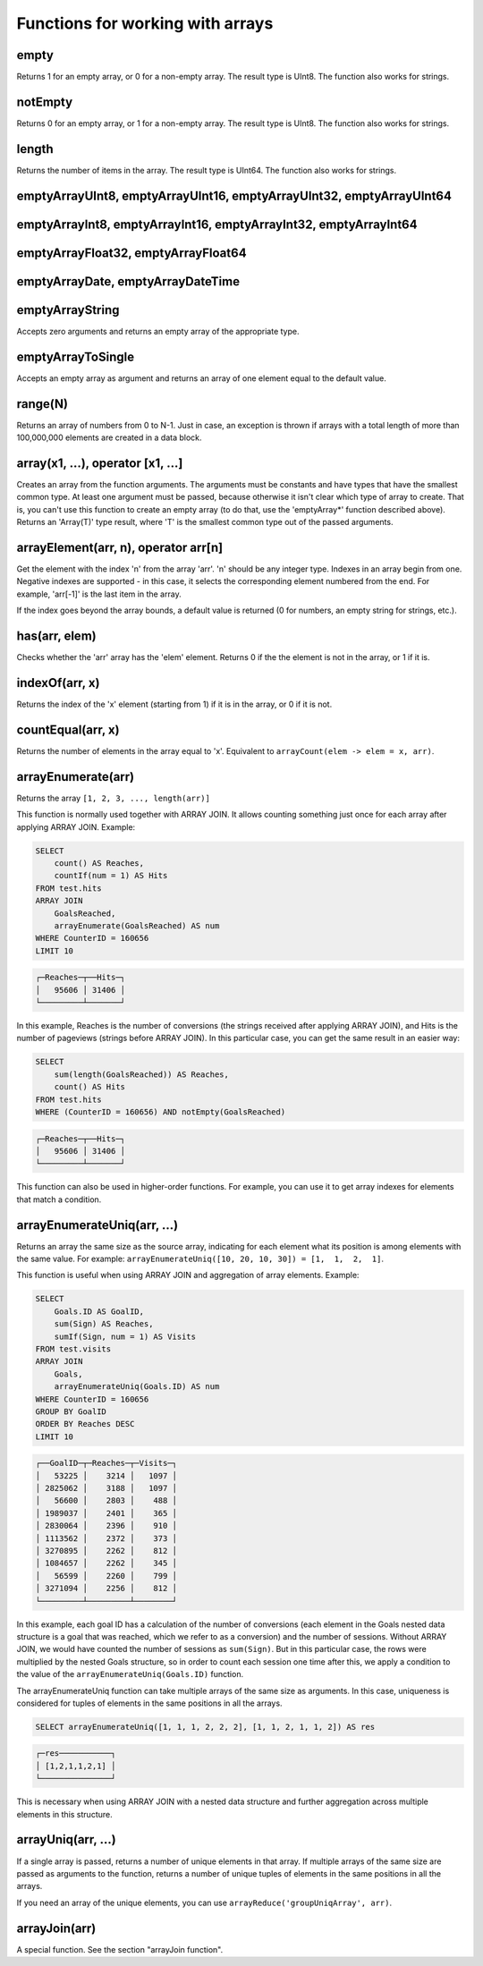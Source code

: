 Functions for working with arrays
---------------------------------

empty
~~~~~
Returns 1 for an empty array, or 0 for a non-empty array.
The result type is UInt8.
The function also works for strings.

notEmpty
~~~~~~~~
Returns 0 for an empty array, or 1 for a non-empty array.
The result type is UInt8.
The function also works for strings.

length
~~~~~~
Returns the number of items in the array.
The result type is UInt64.
The function also works for strings.

emptyArrayUInt8, emptyArrayUInt16, emptyArrayUInt32, emptyArrayUInt64
~~~~~~~~~~~~~~~~~~~~~~~~~~~~~~~~~~~~~~~~~~~~~~~~~~~~~~~~~~~~~~~~~~~~~

emptyArrayInt8, emptyArrayInt16, emptyArrayInt32, emptyArrayInt64
~~~~~~~~~~~~~~~~~~~~~~~~~~~~~~~~~~~~~~~~~~~~~~~~~~~~~~~~~~~~~~~~~

emptyArrayFloat32, emptyArrayFloat64
~~~~~~~~~~~~~~~~~~~~~~~~~~~~~~~~~~~~

emptyArrayDate, emptyArrayDateTime
~~~~~~~~~~~~~~~~~~~~~~~~~~~~~~~~~~

emptyArrayString
~~~~~~~~~~~~~~~~
Accepts zero arguments and returns an empty array of the appropriate type.

emptyArrayToSingle
~~~~~~~~~~~~~~~~~~
Accepts an empty array as argument and returns an array of one element equal to the default value.

range(N)
~~~~~~~~
Returns an array of numbers from 0 to N-1.
Just in case, an exception is thrown if arrays with a total length of more than 100,000,000 elements are created in a data block.

array(x1, ...), operator [x1, ...]
~~~~~~~~~~~~~~~~~~~~~~~~~~~~~~~~~~
Creates an array from the function arguments.
The arguments must be constants and have types that have the smallest common type. At least one argument must be passed, because otherwise it isn't clear which type of array to create. That is, you can't use this function to create an empty array (to do that, use the 'emptyArray*' function described above).
Returns an 'Array(T)' type result, where 'T' is the smallest common type out of the passed arguments.

arrayElement(arr, n), operator arr[n]
~~~~~~~~~~~~~~~~~~~~~~~~~~~~~~~~~~~~~
Get the element with the index 'n' from the array 'arr'.
'n' should be any integer type.
Indexes in an array begin from one.
Negative indexes are supported - in this case, it selects the corresponding element numbered from the end. For example, 'arr[-1]' is the last item in the array.

If the index goes beyond the array bounds, a default value is returned (0 for numbers, an empty string for strings, etc.).

has(arr, elem)
~~~~~~~~~~~~~~
Checks whether the 'arr' array has the 'elem' element.
Returns 0 if the the element is not in the array, or 1 if it is.

indexOf(arr, x)
~~~~~~~~~~~~~~~
Returns the index of the 'x' element (starting from 1) if it is in the array, or 0 if it is not.

countEqual(arr, x)
~~~~~~~~~~~~~~~~~~
Returns the number of elements in the array equal to 'x'. Equivalent to ``arrayCount(elem -> elem = x, arr)``.

arrayEnumerate(arr)
~~~~~~~~~~~~~~~~~~~
Returns the array ``[1, 2, 3, ..., length(arr)]``

This function is normally used together with ARRAY JOIN. It allows counting something just once for each array after applying ARRAY JOIN. Example:

.. code-block:: sql

  SELECT
      count() AS Reaches,
      countIf(num = 1) AS Hits
  FROM test.hits
  ARRAY JOIN
      GoalsReached,
      arrayEnumerate(GoalsReached) AS num
  WHERE CounterID = 160656
  LIMIT 10

.. code-block:: text

  ┌─Reaches─┬──Hits─┐
  │   95606 │ 31406 │
  └─────────┴───────┘

In this example, Reaches is the number of conversions (the strings received after applying ARRAY JOIN), and Hits is the number of pageviews (strings before ARRAY JOIN). In this particular case, you can get the same result in an easier way:

.. code-block:: sql

  SELECT
      sum(length(GoalsReached)) AS Reaches,
      count() AS Hits
  FROM test.hits
  WHERE (CounterID = 160656) AND notEmpty(GoalsReached)

.. code-block:: text

  ┌─Reaches─┬──Hits─┐
  │   95606 │ 31406 │
  └─────────┴───────┘

This function can also be used in higher-order functions. For example, you can use it to get array indexes for elements that match a condition.

arrayEnumerateUniq(arr, ...)
~~~~~~~~~~~~~~~~~~~~~~~~~~~~
Returns an array the same size as the source array, indicating for each element what its position is among elements with the same value.
For example: ``arrayEnumerateUniq([10, 20, 10, 30]) = [1,  1,  2,  1]``.

This function is useful when using ARRAY JOIN and aggregation of array elements. Example:

.. code-block:: sql

  SELECT
      Goals.ID AS GoalID,
      sum(Sign) AS Reaches,
      sumIf(Sign, num = 1) AS Visits
  FROM test.visits
  ARRAY JOIN
      Goals,
      arrayEnumerateUniq(Goals.ID) AS num
  WHERE CounterID = 160656
  GROUP BY GoalID
  ORDER BY Reaches DESC
  LIMIT 10

.. code-block:: text

  ┌──GoalID─┬─Reaches─┬─Visits─┐
  │   53225 │    3214 │   1097 │
  │ 2825062 │    3188 │   1097 │
  │   56600 │    2803 │    488 │
  │ 1989037 │    2401 │    365 │
  │ 2830064 │    2396 │    910 │
  │ 1113562 │    2372 │    373 │
  │ 3270895 │    2262 │    812 │
  │ 1084657 │    2262 │    345 │
  │   56599 │    2260 │    799 │
  │ 3271094 │    2256 │    812 │
  └─────────┴─────────┴────────┘

In this example, each goal ID has a calculation of the number of conversions (each element in the Goals nested data structure is a goal that was reached, which we refer to as a conversion) and the number of sessions.
Without ARRAY JOIN, we would have counted the number of sessions as ``sum(Sign)``. But in this particular case, the rows were multiplied by the nested Goals structure, so in order to count each session one time after this,
we apply a condition to the value of the ``arrayEnumerateUniq(Goals.ID)`` function.

The arrayEnumerateUniq function can take multiple arrays of the same size as arguments. In this case, uniqueness is considered for tuples of elements in the same positions in all the arrays.

.. code-block:: sql

  SELECT arrayEnumerateUniq([1, 1, 1, 2, 2, 2], [1, 1, 2, 1, 1, 2]) AS res

.. code-block:: text

  ┌─res───────────┐
  │ [1,2,1,1,2,1] │
  └───────────────┘

This is necessary when using ARRAY JOIN with a nested data structure and further aggregation across multiple elements in this structure.

arrayUniq(arr, ...)
~~~~~~~~~~~~~~~~~~~
If a single array is passed, returns a number of unique elements in that array.
If multiple arrays of the same size are passed as arguments to the function, returns a number of unique tuples of elements in the same positions in all the arrays.

If you need an array of the unique elements, you can use ``arrayReduce('groupUniqArray', arr)``.

arrayJoin(arr)
~~~~~~~~~~~~~~
A special function. See the section "arrayJoin function".
